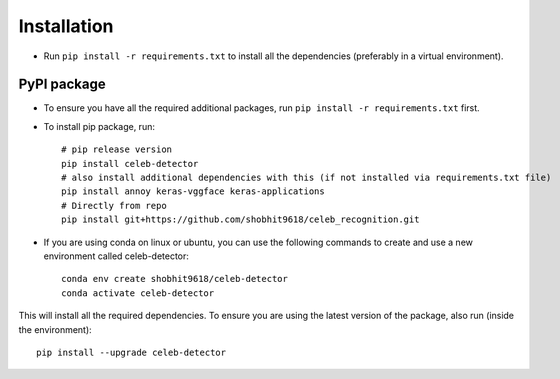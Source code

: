 Installation
============

-  Run ``pip install -r requirements.txt`` to install all the
   dependencies (preferably in a virtual environment).

PyPI package
------------

- To ensure you have all the required additional packages, run ``pip install -r requirements.txt`` first.
- To install pip package, run::

   	# pip release version    
   	pip install celeb-detector   
   	# also install additional dependencies with this (if not installed via requirements.txt file)     
   	pip install annoy keras-vggface keras-applications   
   	# Directly from repo     
   	pip install git+https://github.com/shobhit9618/celeb_recognition.git

- If you are using conda on linux or ubuntu, you can use the following commands to create and use a new environment called celeb-detector::

	conda env create shobhit9618/celeb-detector
	conda activate celeb-detector

This will install all the required dependencies. To ensure you are using the latest version of the package, also run (inside the environment)::

	pip install --upgrade celeb-detector


